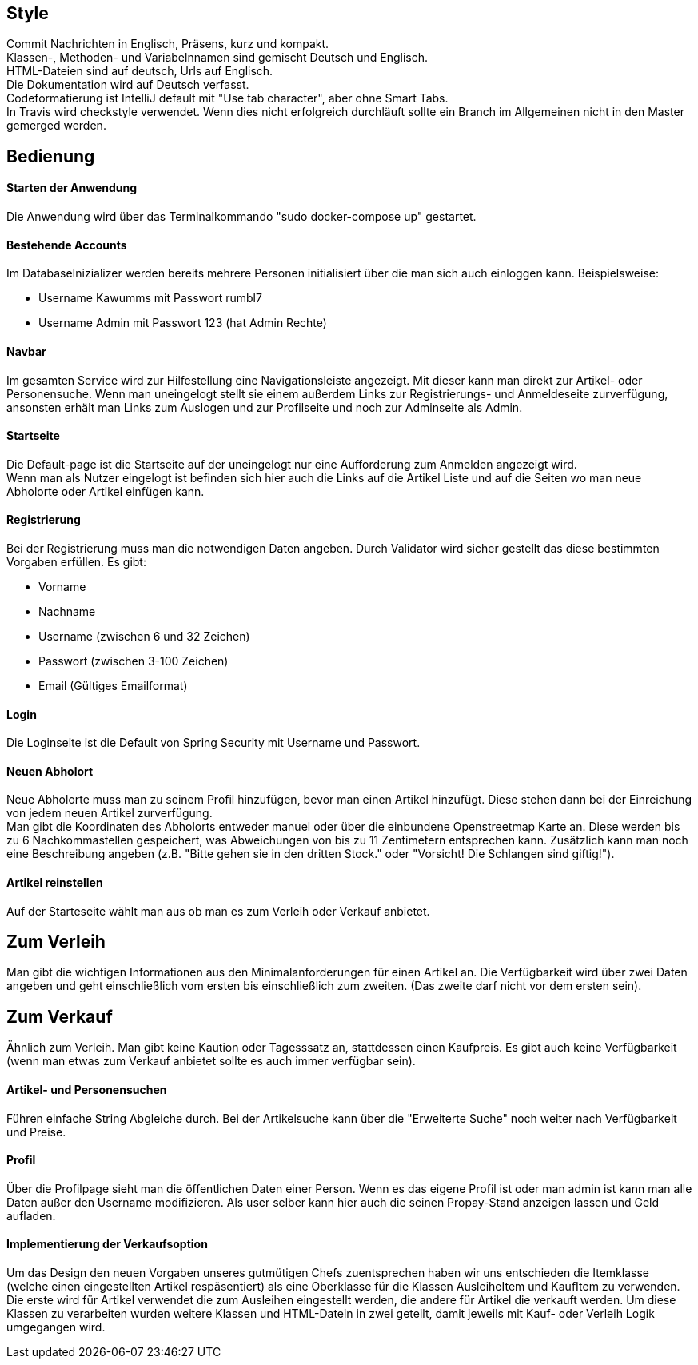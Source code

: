 ## Style

Commit Nachrichten in Englisch, Präsens, kurz und kompakt. +
Klassen-, Methoden- und Variabelnnamen sind gemischt Deutsch und Englisch. +
HTML-Dateien sind auf deutsch, Urls auf Englisch. +
Die Dokumentation wird auf Deutsch verfasst. +
Codeformatierung ist IntelliJ default mit "Use tab character", aber ohne Smart Tabs. +
In Travis wird checkstyle verwendet. Wenn dies nicht erfolgreich durchläuft sollte
ein Branch im Allgemeinen nicht in den Master gemerged werden.

## Bedienung

#### Starten der Anwendung
Die Anwendung wird über das Terminalkommando "sudo docker-compose up" gestartet.

#### Bestehende Accounts
Im DatabaseInizializer werden bereits mehrere Personen initialisiert
über die man sich auch einloggen kann. Beispielsweise:

* Username Kawumms mit Passwort rumbl7
* Username Admin mit Passwort 123 (hat Admin Rechte)

#### Navbar

Im gesamten Service wird zur Hilfestellung eine Navigationsleiste angezeigt. Mit dieser
kann man direkt zur Artikel- oder Personensuche. Wenn man uneingelogt stellt sie einem
außerdem Links zur Registrierungs- und Anmeldeseite zurverfügung, ansonsten erhält
man Links zum Auslogen und zur Profilseite und noch zur Adminseite als Admin.

#### Startseite
Die Default-page ist die Startseite auf der uneingelogt nur eine Aufforderung zum
Anmelden angezeigt wird. +
Wenn man als Nutzer eingelogt ist befinden sich hier auch die Links auf
die Artikel Liste und auf die Seiten wo man neue Abholorte oder Artikel
einfügen kann.

#### Registrierung
Bei der Registrierung muss man die notwendigen Daten angeben.
Durch Validator wird sicher gestellt das diese bestimmten
Vorgaben erfüllen. Es gibt:

* Vorname
* Nachname
* Username (zwischen 6 und 32 Zeichen)
* Passwort (zwischen 3-100 Zeichen)
* Email (Gültiges Emailformat)

#### Login
Die Loginseite ist die Default von Spring Security mit Username
und Passwort.

#### Neuen Abholort
Neue Abholorte muss man zu seinem Profil hinzufügen, bevor man
einen Artikel hinzufügt. Diese stehen dann bei der Einreichung
von jedem neuen Artikel zurverfügung. +
Man gibt die Koordinaten des Abholorts entweder manuel oder über
die einbundene Openstreetmap Karte an. Diese werden bis zu 6 Nachkommastellen
gespeichert, was Abweichungen von bis zu 11 Zentimetern entsprechen
kann. Zusätzlich kann man noch eine Beschreibung angeben (z.B.
"Bitte gehen sie in den dritten Stock." oder
"Vorsicht! Die Schlangen sind giftig!").

#### Artikel reinstellen
Auf der Starteseite wählt man aus ob man es zum Verleih oder Verkauf
anbietet.

## Zum Verleih
Man gibt die wichtigen Informationen aus den Minimalanforderungen für einen Artikel an. Die Verfügbarkeit
wird über zwei Daten angeben und geht einschließlich vom ersten bis einschließlich zum zweiten.
(Das zweite darf nicht vor dem ersten sein).

## Zum Verkauf
Ähnlich zum Verleih. Man gibt keine Kaution oder Tagesssatz an,
stattdessen einen Kaufpreis. Es gibt auch keine Verfügbarkeit (wenn man etwas zum Verkauf anbietet
sollte es auch immer verfügbar sein).

#### Artikel- und Personensuchen
Führen einfache String Abgleiche durch. Bei der Artikelsuche
kann über die "Erweiterte  Suche" noch weiter nach Verfügbarkeit
und Preise.

#### Profil
Über die Profilpage sieht man die öffentlichen Daten einer Person. Wenn es
das eigene Profil ist oder man admin ist kann man alle Daten
außer den Username modifizieren. Als user selber kann hier auch
die seinen Propay-Stand anzeigen lassen und Geld aufladen.


#### Implementierung der Verkaufsoption

Um das Design den neuen Vorgaben unseres gutmütigen Chefs zuentsprechen haben wir
uns entschieden die Itemklasse (welche einen eingestellten Artikel respäsentiert)
als eine Oberklasse für die Klassen AusleiheItem und KaufItem zu verwenden. Die erste
wird für Artikel verwendet die zum Ausleihen eingestellt werden, die andere für Artikel
die verkauft werden. Um diese Klassen zu verarbeiten wurden weitere Klassen und HTML-Datein
in zwei geteilt, damit jeweils mit Kauf- oder Verleih Logik umgegangen wird.
